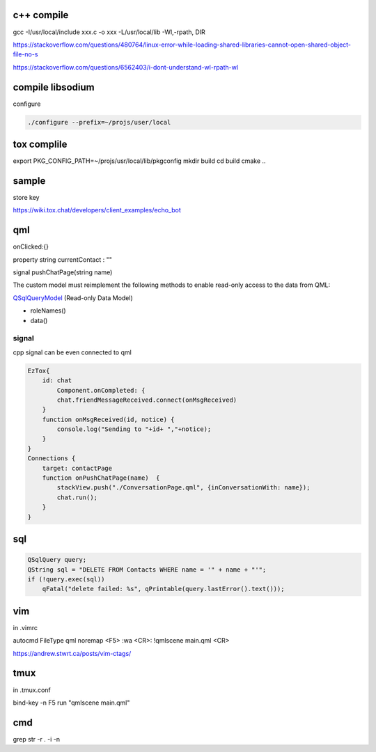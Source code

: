 c++ compile
-----------
gcc -I/usr/local/include xxx.c -o xxx -L/usr/local/lib -Wl,-rpath, DIR

https://stackoverflow.com/questions/480764/linux-error-while-loading-shared-libraries-cannot-open-shared-object-file-no-s

https://stackoverflow.com/questions/6562403/i-dont-understand-wl-rpath-wl

compile libsodium 
--------------------

configure

.. code-block::

	./configure --prefix=~/projs/user/local

tox complile
-------------
export PKG_CONFIG_PATH=~/projs/usr/local/lib/pkgconfig
mkdir build
cd build
cmake ..

sample
------

store key

https://wiki.tox.chat/developers/client_examples/echo_bot

qml
-----
onClicked:{}

property string currentContact : ""

signal pushChatPage(string name)

The custom model must reimplement the following methods to enable read-only access to the data from QML:

QSqlQueryModel_ (Read-only Data Model)

- roleNames()
- data()

.. _QSqlQueryModel: https://doc.qt.io/qt-5/qtquick-modelviewsdata-cppmodels.html#read-only-data-model

signal
======

cpp signal can be even connected to qml

.. code-block::

    EzTox{
        id: chat
            Component.onCompleted: {
            chat.friendMessageReceived.connect(onMsgReceived)
        }
        function onMsgReceived(id, notice) {
            console.log("Sending to "+id+ ","+notice);
        }
    }
    Connections {
        target: contactPage
        function onPushChatPage(name)  {
            stackView.push("./ConversationPage.qml", {inConversationWith: name});
            chat.run();
        }
    }

sql
----

.. code-block::

    QSqlQuery query;
    QString sql = "DELETE FROM Contacts WHERE name = '" + name + "'";
    if (!query.exec(sql))
        qFatal("delete failed: %s", qPrintable(query.lastError().text()));


vim
----
in .vimrc

autocmd FileType qml noremap <F5> :wa <CR>: !qmlscene main.qml <CR>

https://andrew.stwrt.ca/posts/vim-ctags/

tmux
-----
in .tmux.conf

bind-key -n F5 run "qmlscene main.qml"

cmd
----
grep str -r . -i -n





